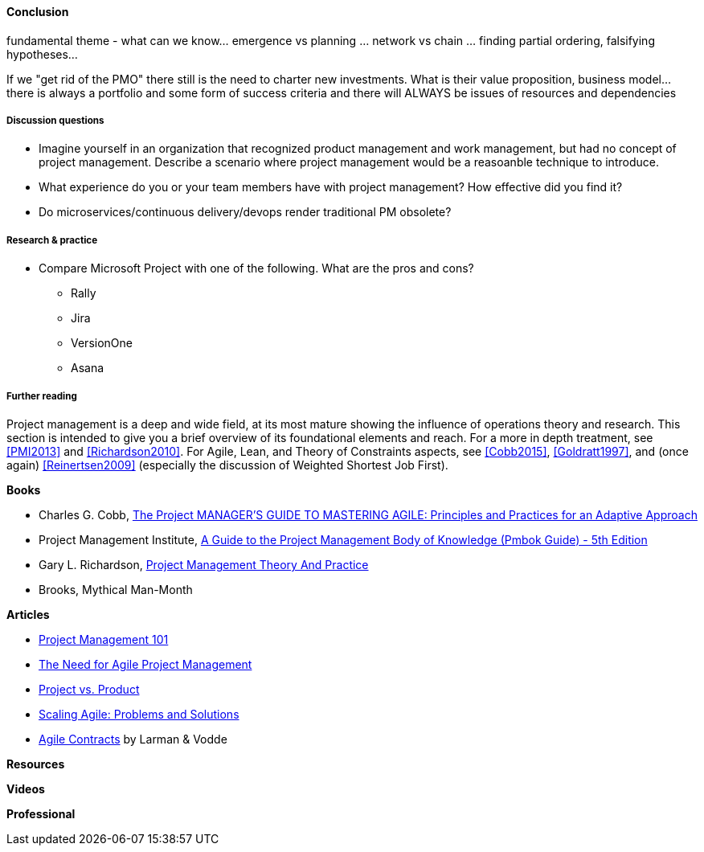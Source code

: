 ==== Conclusion


fundamental theme - what can we know... emergence vs planning ... network vs chain ... finding partial ordering, falsifying hypotheses...

If we "get rid of the PMO" there still is the need to charter new investments. What is their value proposition, business model... there is always a portfolio and some form of success criteria and there will ALWAYS be issues of resources and dependencies


===== Discussion questions
* Imagine yourself in an organization that recognized product management and work management, but had no concept of project management. Describe a scenario where project management would be a reasoanble technique to introduce.

* What experience do you or your team members have with project management? How effective did you find it?

* Do microservices/continuous delivery/devops render traditional PM obsolete?

===== Research & practice
* Compare Microsoft Project with one of the following. What are the pros and cons?
** Rally
** Jira
** VersionOne
** Asana



===== Further reading

Project management is a deep and wide field, at its most mature showing the influence of operations theory and research. This section is intended to give you a brief overview of its foundational elements and reach. For a more in depth treatment, see <<PMI2013>> and <<Richardson2010>>. For Agile,  Lean, and Theory of Constraints aspects, see <<Cobb2015>>, <<Goldratt1997>>, and (once again) <<Reinertsen2009>> (especially the discussion of Weighted Shortest Job First).

*Books*

* Charles G. Cobb, http://www.goodreads.com/book/show/24844947-the-project-manager-s-guide-to-mastering-agile[The Project MANAGER'S GUIDE TO MASTERING AGILE: Principles and Practices for an Adaptive Approach]

* Project Management Institute, http://www.goodreads.com/book/show/16192710-a-guide-to-the-project-management-body-of-knowledge-pmbok-guide---5th[A Guide to the Project Management Body of Knowledge (Pmbok Guide) - 5th Edition]

* Gary L. Richardson,  http://www.goodreads.com/book/show/8085475-project-management-theory-and-practice[Project Management Theory And Practice]

* Brooks, Mythical Man-Month

*Articles*

* http://www.slideshare.net/garydrumm/project-management-101-primer[Project Management 101]

* https://www.mountaingoatsoftware.com/articles/the-need-for-agile-project-management[The Need for Agile Project Management]

* https://www.thoughtworks.com/insights/blog/project-vs-product[Project vs. Product]

* https://www.thoughtworks.com/insights/blog/scaling-agile-problems-and-solutions[Scaling Agile: Problems and Solutions]

* http://www.agilecontracts.com/[Agile Contracts] by Larman & Vodde

*Resources*


*Videos*

*Professional*
